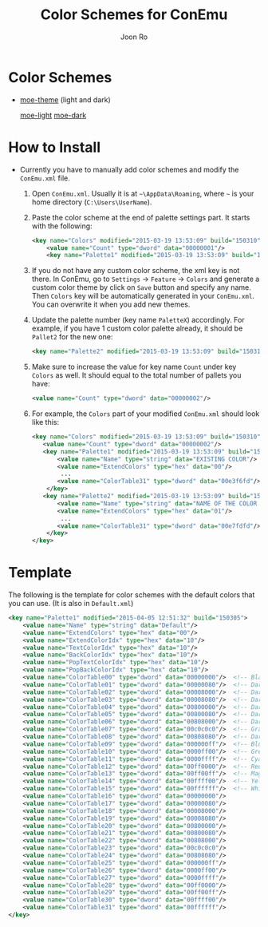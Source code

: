 # Created 2015-04-05 Sun 23:59
#+TITLE: Color Schemes for ConEmu
#+AUTHOR: Joon Ro
* Color Schemes
- [[https://github.com/kuanyui/moe-theme.el][moe-theme]] (light and dark)

  [[file:ConEmu/img/moe-light.png][moe-light]]   [[file:ConEmu/img/moe-dark.png][moe-dark]]
* How to Install
- Currently you have to manually add color schemes and modify the =ConEmu.xml=
    file.

  1. Open =ConEmu.xml=. Usually it is at  =~\AppData\Roaming=, where =~= is
     your home directory (=C:\Users\UserName=).
  2. Paste the color scheme at the end of palette settings part. It starts with 
     the following:
     #+BEGIN_SRC xml
     	   <key name="Colors" modified="2015-03-19 13:53:09" build="150310">
     		   <value name="Count" type="dword" data="00000001"/>
     		   <key name="Palette1" modified="2015-03-19 13:53:09" build="150310">
     #+END_SRC

  3. If you do not have any custom color scheme, the xml key is not there. In
     ConEmu, go to =Settings= -> =Feature= -> =Colors= and generate a custom
     color theme by click on =Save= button and specify any name. Then =Colors=
     key will be automatically generated in your =ConEmu.xml=. You can
     overwrite it when you add new themes.

  4. Update the palette number (key name =PaletteX=) accordingly. For example, if you have 1
     custom color palette already, it should be =Pallet2= for the new one:
     #+BEGIN_SRC xml
          		   <key name="Palette2" modified="2015-03-19 13:53:09" build="150310">
     #+END_SRC

  5. Make sure to increase the value for key name =Count= under key =Colors=
          as well. It should equal to the total number of pallets you have:

     #+BEGIN_SRC xml
     <value name="Count" type="dword" data="00000002"/>
     #+END_SRC
  6. For example, the =Colors= part of your modified =ConEmu.xml= should look like this:
     #+BEGIN_SRC xml
       <key name="Colors" modified="2015-03-19 13:53:09" build="150310">
     	  <value name="Count" type="dword" data="00000002"/>
     	  <key name="Palette1" modified="2015-03-19 13:53:09" build="150310">
     		  <value name="Name" type="string" data="EXISTING COLOR"/>
     		  <value name="ExtendColors" type="hex" data="00"/>
               ...
     		  <value name="ColorTable31" type="dword" data="00e3f6fd"/>
           </key>
     	  <key name="Palette2" modified="2015-03-19 13:53:09" build="150310">
     		  <value name="Name" type="string" data="NAME OF THE COLOR YOU ADDED"/>
     		  <value name="ExtendColors" type="hex" data="01"/>
               ...
     		  <value name="ColorTable31" type="dword" data="00e7fdfd"/>
           </key>
       </key>      
     #+END_SRC
* Template
The following is the template for color schemes with the default colors that
you can use. (It is also in =Default.xml=)
#+BEGIN_SRC xml
				<key name="Palette1" modified="2015-04-05 12:51:32" build="150305">
					<value name="Name" type="string" data="Default"/>
					<value name="ExtendColors" type="hex" data="00"/>
					<value name="ExtendColorIdx" type="hex" data="10"/>
					<value name="TextColorIdx" type="hex" data="10"/>
					<value name="BackColorIdx" type="hex" data="10"/>
					<value name="PopTextColorIdx" type="hex" data="10"/>
					<value name="PopBackColorIdx" type="hex" data="10"/>
					<value name="ColorTable00" type="dword" data="00000000"/>  <!-- Black -->
					<value name="ColorTable01" type="dword" data="00000080"/>  <!-- DarkBlue (Comments) -->
					<value name="ColorTable02" type="dword" data="00008000"/>  <!-- DarkGreen (Git Diff) -->
					<value name="ColorTable03" type="dword" data="00008080"/>  <!-- DarkCyan (String) -->
					<value name="ColorTable04" type="dword" data="00800000"/>  <!-- DarkRed (Git Diff) -->
					<value name="ColorTable05" type="dword" data="00800080"/>  <!-- DarkMagenta -->
					<value name="ColorTable06" type="dword" data="00808000"/>  <!-- DarkYellow -->
					<value name="ColorTable07" type="dword" data="00c0c0c0"/>  <!-- Gray (Default Text) -->
					<value name="ColorTable08" type="dword" data="00808080"/>  <!-- DarkGray (Parameters) -->
					<value name="ColorTable09" type="dword" data="000000ff"/>  <!-- Blue -->
					<value name="ColorTable10" type="dword" data="0000ff00"/>  <!-- Green -->
					<value name="ColorTable11" type="dword" data="0000ffff"/>  <!-- Cyan -->
					<value name="ColorTable12" type="dword" data="00ff0000"/>  <!-- Red -->
					<value name="ColorTable13" type="dword" data="00ff00ff"/>  <!-- Magenta -->
					<value name="ColorTable14" type="dword" data="00ffff00"/>  <!-- Yellow -->
					<value name="ColorTable15" type="dword" data="00ffffff"/>  <!-- White (Number, Diff Text) -->
					<value name="ColorTable16" type="dword" data="00000000"/>
					<value name="ColorTable17" type="dword" data="00000080"/>
					<value name="ColorTable18" type="dword" data="00008000"/>
					<value name="ColorTable19" type="dword" data="00008080"/>
					<value name="ColorTable20" type="dword" data="00800000"/>
					<value name="ColorTable21" type="dword" data="00800080"/>
					<value name="ColorTable22" type="dword" data="00808000"/>
					<value name="ColorTable23" type="dword" data="00c0c0c0"/>
					<value name="ColorTable24" type="dword" data="00808080"/>
					<value name="ColorTable25" type="dword" data="000000ff"/>
					<value name="ColorTable26" type="dword" data="0000ff00"/>
					<value name="ColorTable27" type="dword" data="0000ffff"/>
					<value name="ColorTable28" type="dword" data="00ff0000"/>
					<value name="ColorTable29" type="dword" data="00ff00ff"/>
					<value name="ColorTable30" type="dword" data="00ffff00"/>
					<value name="ColorTable31" type="dword" data="00ffffff"/>
				</key>
#+END_SRC
